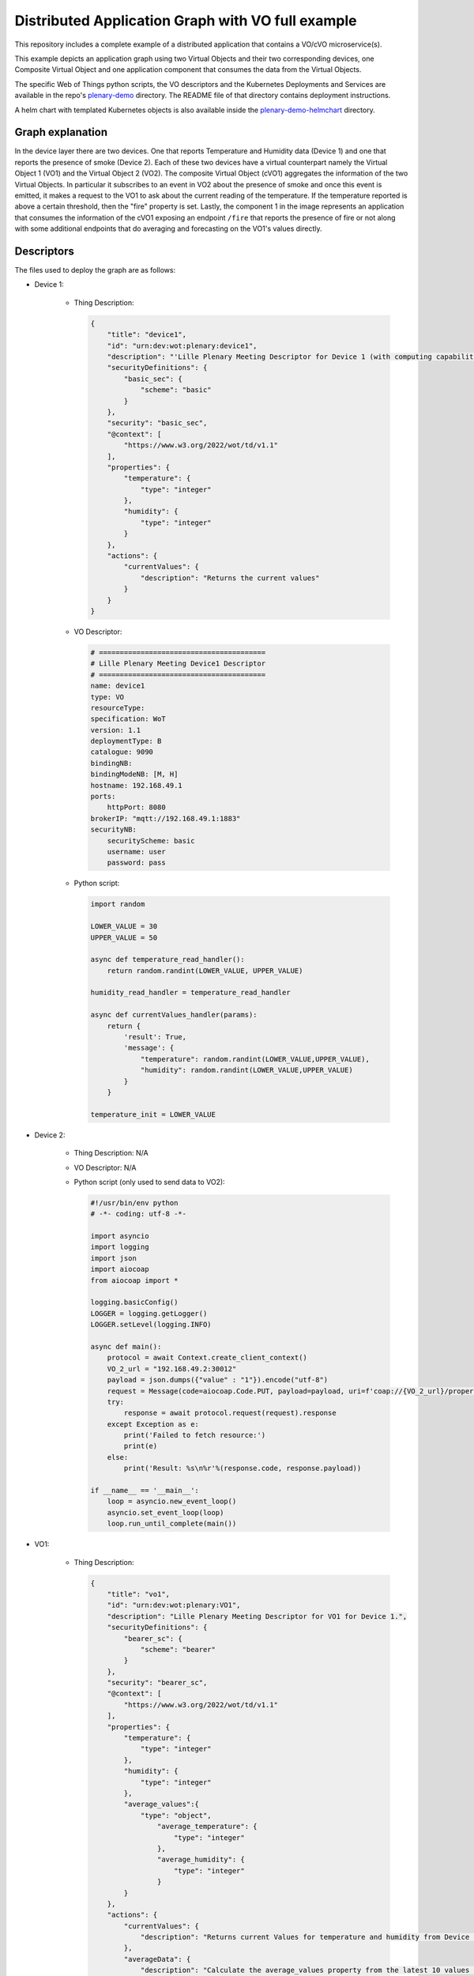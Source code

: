 Distributed Application Graph with VO full example
==================================================

This repository includes a complete example of a distributed application that contains a VO/cVO microservice(s).

This example depicts an application graph using two Virtual Objects and their two corresponding devices,
one Composite Virtual Object and one application component that consumes the data from the Virtual Objects.

.. image:: images/graph.png
      :width: 400

The specific Web of Things python scripts, the VO descriptors and the Kubernetes Deployments and Services are available in
the repo's `plenary-demo <https://gitlab.eclipse.org/eclipse-research-labs/nephele-project/vo-wot/-/tree/main/examples/plenary-demo>`__
directory. The README file of that directory contains deployment instructions.

A helm chart with templated Kubernetes objects is also available inside the
`plenary-demo-helmchart <https://gitlab.eclipse.org/eclipse-research-labs/nephele-project/vo-wot/-/tree/main/examples/plenary-demo-helmchart>`__
directory.

Graph explanation
-----------------
In the device layer there are two devices. One that reports Temperature and Humidity data (Device 1) and one that reports the
presence of smoke (Device 2). Each of these two devices have a virtual counterpart namely the Virtual Object 1 (VO1) and
the Virtual Object 2 (VO2). The composite Virtual Object (cVO1) aggregates the information of the two Virtual Objects.
In particular it subscribes to an event in VO2 about the presence of smoke and once this event is emitted, it makes
a request to the VO1 to ask about the current reading of the temperature. If the temperature reported is above
a certain threshold, then the "fire" property is set. Lastly, the component 1 in the image represents an application
that consumes the information of the cVO1 exposing an endpoint ``/fire`` that reports the presence of fire or not
along with some additional endpoints that do averaging and forecasting on the VO1's values directly.

Descriptors
-----------
The files used to deploy the graph are as follows:

* Device 1:

    * Thing Description:

      .. code:: json

        {
            "title": "device1",
            "id": "urn:dev:wot:plenary:device1",
            "description": "'Lille Plenary Meeting Descriptor for Device 1 (with computing capabilities).'",
            "securityDefinitions": {
                "basic_sec": {
                    "scheme": "basic"
                }
            },
            "security": "basic_sec",
            "@context": [
                "https://www.w3.org/2022/wot/td/v1.1"
            ],
            "properties": {
                "temperature": {
                    "type": "integer"
                },
                "humidity": {
                    "type": "integer"
                }
            },
            "actions": {
                "currentValues": {
                    "description": "Returns the current values"
                }
            }
        }

    * VO Descriptor:

      .. code:: yaml

        # ========================================
        # Lille Plenary Meeting Device1 Descriptor
        # ========================================
        name: device1
        type: VO
        resourceType:
        specification: WoT
        version: 1.1
        deploymentType: B
        catalogue: 9090
        bindingNB:
        bindingModeNB: [M, H]
        hostname: 192.168.49.1
        ports:
            httpPort: 8080
        brokerIP: "mqtt://192.168.49.1:1883"
        securityNB:
            securityScheme: basic
            username: user
            password: pass

    * Python script:

      .. code:: python

        import random

        LOWER_VALUE = 30
        UPPER_VALUE = 50

        async def temperature_read_handler():
            return random.randint(LOWER_VALUE, UPPER_VALUE)

        humidity_read_handler = temperature_read_handler

        async def currentValues_handler(params):
            return {
                'result': True,
                'message': {
                    "temperature": random.randint(LOWER_VALUE,UPPER_VALUE),
                    "humidity": random.randint(LOWER_VALUE,UPPER_VALUE)
                }
            }

        temperature_init = LOWER_VALUE

* Device 2:

    * Thing Description: N/A


    * VO Descriptor: N/A

    * Python script (only used to send data to VO2):

      .. code:: python

        #!/usr/bin/env python
        # -*- coding: utf-8 -*-

        import asyncio
        import logging
        import json
        import aiocoap
        from aiocoap import *

        logging.basicConfig()
        LOGGER = logging.getLogger()
        LOGGER.setLevel(logging.INFO)

        async def main():
            protocol = await Context.create_client_context()
            VO_2_url = "192.168.49.2:30012"
            payload = json.dumps({"value" : "1"}).encode("utf-8")
            request = Message(code=aiocoap.Code.PUT, payload=payload, uri=f'coap://{VO_2_url}/property?thing=vo2&name=smoke', )
            try:
                response = await protocol.request(request).response
            except Exception as e:
                print('Failed to fetch resource:')
                print(e)
            else:
                print('Result: %s\n%r'%(response.code, response.payload))

        if __name__ == '__main__':
            loop = asyncio.new_event_loop()
            asyncio.set_event_loop(loop)
            loop.run_until_complete(main())


* VO1:

    * Thing Description:

      .. code:: json

        {
            "title": "vo1",
            "id": "urn:dev:wot:plenary:VO1",
            "description": "Lille Plenary Meeting Descriptor for VO1 for Device 1.",
            "securityDefinitions": {
                "bearer_sc": {
                    "scheme": "bearer"
                }
            },
            "security": "bearer_sc",
            "@context": [
                "https://www.w3.org/2022/wot/td/v1.1"
            ],
            "properties": {
                "temperature": {
                    "type": "integer"
                },
                "humidity": {
                    "type": "integer"
                },
                "average_values":{
                    "type": "object",
                        "average_temperature": {
                            "type": "integer"
                        },
                        "average_humidity": {
                            "type": "integer"
                        }
                }
            },
            "actions": {
                "currentValues": {
                    "description": "Returns current Values for temperature and humidity from Device 1 through the Consumed Thing"
                },
                "averageData": {
                    "description": "Calculate the average_values property from the latest 10 values from InfluxDB"
                }
            }
        }

    * VO Descriptor:

      .. code:: yaml

        # ====================================
        # Lille Plenary Meeting VO1 Descriptor
        # ====================================
        name: vo1
        type: VO
        resourceType:
        specification: WoT
        version: 1.1
        deploymentType: A
        catalogue: 9090
        bindingNB:
        bindingModeNB: [H]
        hostname: vo1
        ports:
            httpPort: 8080
        securityNB:
            securityScheme: bearer
            token: token
        bindingSB:
        bindingModeSB: [H, M]
        brokerIP: mqtt://192.168.49.1:1883
        securitySB:
            securitySBMQTT:
                securityScheme: basic
                username: user
                password: pass
            securitySBHTTP:
                securityScheme: basic
                username: user
                password: pass
        databaseConfig:
        timeseriesDB:
            influxDB: enabled
            address: "http://wotpy-influxdb-vo1:8086"
            dbUser: my-username
            dbPass: my-password
            dbToken: my-token
        persistentDB:
            SQLite: enabled
        genericFunction: [mean_value, vo_status, device_status]
        periodicFunction:
        check: 1000
        read_property_from_device_1: 5000
        consumedVOs:
        device1:
            url: "http://192.168.49.1:9090/device1"
        proxy:
        propertiesMap:
            temperature: device1
            humidity: device1
        actionsMap:
            currentValues: device1


    * Python script:

      .. code:: python

        #!/usr/bin/env python
        # -*- coding: utf-8 -*-

        from wotpy.functions.functions import mean_value, vo_status, device_status

        async def averageData_handler(params):
            time_horizon = 2
            average_temperature = await mean_value(exposed_thing, "temperature", time_horizon)
            average_humidity = await mean_value(exposed_thing, "humidity", time_horizon)
            result = {"average_temperature": average_temperature, "average_humidity": average_humidity}
            print(result)
            return result

        async def check():
            curr_vo_status = await vo_status(exposed_thing, 1)
            curr_device_status = await device_status(exposed_thing, "http://192.168.49.1:9090", 1)

            print(f"Status VO: {curr_vo_status}")
            print(f"Status Device: {curr_device_status}")

        async def read_property_from_device_1():
            temperature = await consumed_vos["device1"].properties["temperature"].read()
            humidity = await consumed_vos["device1"].properties["humidity"].read()
            await exposed_thing.properties["temperature"].write(temperature)
            await exposed_thing.properties["humidity"].write(humidity)


* VO2:

    * Thing Description:

      .. code:: json

        {
            "title": "vo2",
            "id": "urn:dev:wot:plenary:VO2",
            "description": "Lille Plenary Meeting Descriptor for VO2 for Device 2.",
            "securityDefinitions": {
                "no_sc": {
                    "scheme": "nosec"
                }
            },
            "security": "no_sc",
            "@context": [
                "https://www.w3.org/2022/wot/td/v1.1"
            ],
            "properties": {
                "smoke": {
                    "type": "boolean"
                }
            },
            "events": {
                "smokeDetected": {
                    "description": "Smoke Existence from device"
                }
            }
        }


    * VO Descriptor:

      .. code:: yaml

        # ====================================
        # Lille Plenary Meeting VO2 Descriptor
        # ====================================
        name: vo2
        type: VO
        resourceType:
        specification: WoT
        version: 1.1
        bindingNB:
        bindingModeNB: [H,U]
        hostname: vo2
        ports:
            httpPort: 8080
            coapPort: 5683
        securityNB:
            securityScheme: nosec
        deploymentType: B
        catalogue: 9090
        databaseConfig:
        persistentDB:
            SQLite: enabled


    * Python script:

      .. code:: python

        async def smoke_write_handler(value):
            print ("New Smoke Value:", value)
            await exposed_thing._default_update_property_handler("smoke", bool(int(value)))
            if value:
                exposed_thing.emit_event("smokeDetected", "Smoke detected")

* cVO:

    * Thing Description:

      .. code:: json

        {
            "title": "cvo",
            "id": "urn:dev:wot:plenary:cVO",
            "description": "Lille Plenary Meeting Descriptor for cVO.",
            "securityDefinitions": {
                "no_sc": {
                    "scheme": "nosec"
                }
            },
            "security": "no_sc",
            "@context": [
                "https://www.w3.org/2022/wot/td/v1.1"
            ],
            "properties": {
                "temperature": {
                    "type": "integer"
                },
                "humidity": {
                    "type": "integer"
                },
                "smoke": {
                    "type": "boolean"
                },
                "fire": {
                    "type": "boolean"
                }
            },
            "events": {
                "fireDetected": {
                    "description": "Fire Existence Notify APP"
                }
            },
            "actions": {
                "forecast_data": {
                    "description": "Estimate the temperature property with ARIMA"
                }
            }
        }

    * VO Descriptor:

      .. code:: yaml

        # ====================================
        # Lille Plenary Meeting cVO Descriptor
        # ====================================
        name: cvo
        type: cVO
        resourceType:
        specification: WoT
        version: 1.1
        deploymentType: A
        catalogue: 9090
        bindingNB:
        bindingModeNB: [H]
        hostname: cvo
        ports:
            httpPort: 8080
        securityNB:
            securityScheme: nosec
        bindingSB:
        bindingModeSB: [H]
        securitySB:
            securitySBHTTP:
            securityScheme: bearer
            token: token
        databaseConfig:
        timeseriesDB:
            influxDB: enabled
            address: "http://wotpy-influxdb-cvo:8086"
            dbUser: my-username
            dbPass: my-password
            dbToken: my-token
        persistentDB:
            SQLite: enabled
        genericFunction: [forecasting]
        consumedVOs:
        vo1:
            url: "http://vo1:9090/vo1"
        vo2:
            url: "http://vo2:9090/vo2"
            events:
            - smokeDetected
        proxy:
        propertiesMap:
            temperature: vo1
            humidity: vo1


    * Python script:

      .. code:: python

        import asyncio

        from wotpy.functions.functions import forecasting

        fire_init = False

        async def fire_detection(data):
            if "Smoke detected" in str(data):
                smoke = True
            else:
                smoke = False
            await exposed_thing.properties["smoke"].write(smoke)
            results = await consumed_vos["vo1"].invoke_action("currentValues")
            temperature = results["message"]["temperature"]
            if temperature > 30 and smoke:
                exposed_thing.emit_event("fireDetected", "Fire detected")
                await exposed_thing.properties["fire"].write(True)

        def smokeDetected_vo2_on_next(data):
            asyncio.create_task(fire_detection(data))

        def smokeDetected_vo2_on_completed():
            print("Completed")

        def smokeDetected_vo2_on_error(err):
            print(err)

        async def forecast_data_handler(params):
            forecasted_data = await forecasting(exposed_thing, "temperature")
            print ("Forecasted data:", forecasted_data)
            return {'result': True, 'message': {"forecasted_data": forecasted_data}}
